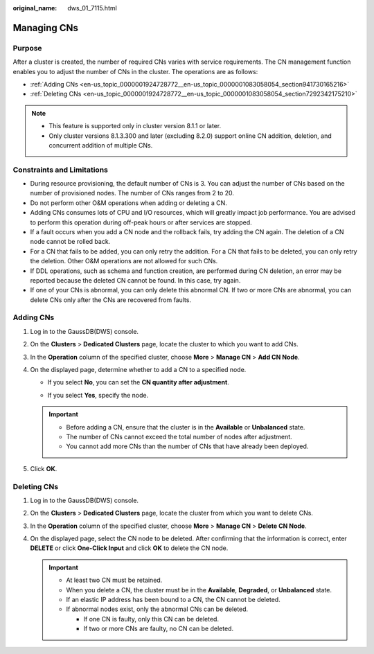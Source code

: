 :original_name: dws_01_7115.html

.. _dws_01_7115:

Managing CNs
============

Purpose
-------

After a cluster is created, the number of required CNs varies with service requirements. The CN management function enables you to adjust the number of CNs in the cluster. The operations are as follows:

-  :ref:`Adding CNs <en-us_topic_0000001924728772__en-us_topic_0000001083058054_section941730165216>`
-  :ref:`Deleting CNs <en-us_topic_0000001924728772__en-us_topic_0000001083058054_section7292342175210>`

.. note::

   -  This feature is supported only in cluster version 8.1.1 or later.
   -  Only cluster versions 8.1.3.300 and later (excluding 8.2.0) support online CN addition, deletion, and concurrent addition of multiple CNs.

Constraints and Limitations
---------------------------

-  During resource provisioning, the default number of CNs is 3. You can adjust the number of CNs based on the number of provisioned nodes. The number of CNs ranges from 2 to 20.
-  Do not perform other O&M operations when adding or deleting a CN.
-  Adding CNs consumes lots of CPU and I/O resources, which will greatly impact job performance. You are advised to perform this operation during off-peak hours or after services are stopped.
-  If a fault occurs when you add a CN node and the rollback fails, try adding the CN again. The deletion of a CN node cannot be rolled back.
-  For a CN that fails to be added, you can only retry the addition. For a CN that fails to be deleted, you can only retry the deletion. Other O&M operations are not allowed for such CNs.
-  If DDL operations, such as schema and function creation, are performed during CN deletion, an error may be reported because the deleted CN cannot be found. In this case, try again.
-  If one of your CNs is abnormal, you can only delete this abnormal CN. If two or more CNs are abnormal, you can delete CNs only after the CNs are recovered from faults.

.. _en-us_topic_0000001924728772__en-us_topic_0000001083058054_section941730165216:

Adding CNs
----------

#. Log in to the GaussDB(DWS) console.
#. On the **Clusters** > **Dedicated Clusters** page, locate the cluster to which you want to add CNs.
#. In the **Operation** column of the specified cluster, choose **More** > **Manage CN** > **Add CN Node**.
#. On the displayed page, determine whether to add a CN to a specified node.

   -  If you select **No**, you can set the **CN quantity after adjustment**.

   -  If you select **Yes**, specify the node.

      |image1|

   .. important::

      -  Before adding a CN, ensure that the cluster is in the **Available** or **Unbalanced** state.
      -  The number of CNs cannot exceed the total number of nodes after adjustment.
      -  You cannot add more CNs than the number of CNs that have already been deployed.

#. Click **OK**.

.. _en-us_topic_0000001924728772__en-us_topic_0000001083058054_section7292342175210:

Deleting CNs
------------

#. Log in to the GaussDB(DWS) console.

#. On the **Clusters** > **Dedicated Clusters** page, locate the cluster from which you want to delete CNs.

#. In the **Operation** column of the specified cluster, choose **More** > **Manage CN** > **Delete CN Node**.

#. On the displayed page, select the CN node to be deleted. After confirming that the information is correct, enter **DELETE** or click **One-Click Input** and click **OK** to delete the CN node.

   |image2|

   .. important::

      -  At least two CN must be retained.
      -  When you delete a CN, the cluster must be in the **Available**, **Degraded**, or **Unbalanced** state.
      -  If an elastic IP address has been bound to a CN, the CN cannot be deleted.
      -  If abnormal nodes exist, only the abnormal CNs can be deleted.

         -  If one CN is faulty, only this CN can be deleted.
         -  If two or more CNs are faulty, no CN can be deleted.

.. |image1| image:: /_static/images/en-us_image_0000001924569700.png
.. |image2| image:: /_static/images/en-us_image_0000001924729076.png
